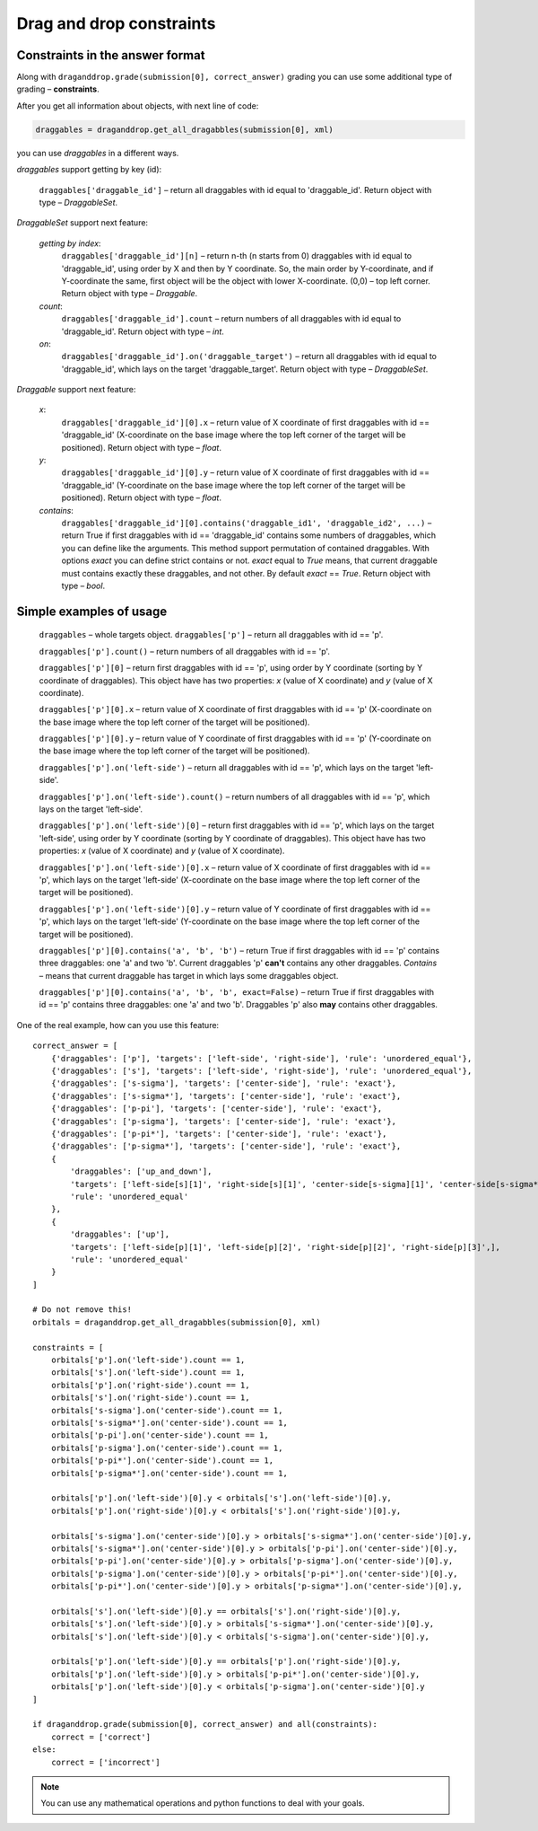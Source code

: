 *************************
Drag and drop constraints
*************************

.. module:: drag_and_drop_constraints

Сonstraints in the answer format
================================

Along with ``draganddrop.grade(submission[0], correct_answer)`` grading you can use some additional type of grading – **constraints**.

After you get all information about objects, with next line of code:

.. code-block:: python

    draggables = draganddrop.get_all_dragabbles(submission[0], xml)

you can use `draggables` in a different ways.

`draggables` support getting by key (id):

    ``draggables['draggable_id']`` – return all draggables with id equal to 'draggable_id'.
    Return object with type – `DraggableSet`.

`DraggableSet` support next feature:

    `getting by index`:
        ``draggables['draggable_id'][n]`` – return n-th (n starts from 0) draggables with id equal to 'draggable_id', using order by X and then by Y coordinate. So, the main order by Y-coordinate, and if Y-coordinate the same, first object will be the object with lower X-coordinate. (0,0) – top left corner.
        Return object with type – `Draggable`.

    `count`:
        ``draggables['draggable_id'].count`` – return numbers of all draggables with id equal to 'draggable_id'.
        Return object with type – `int`.

    `on`:
        ``draggables['draggable_id'].on('draggable_target')`` – return all draggables with id equal to 'draggable_id', which lays on the target 'draggable_target'.
        Return object with type – `DraggableSet`.

`Draggable` support next feature:

    `x`:
        ``draggables['draggable_id'][0].x`` – return value of X coordinate of first draggables with id == 'draggable_id' (X-coordinate on the base image where the top left corner of the target will be positioned).
        Return object with type – `float`.
    `y`:
        ``draggables['draggable_id'][0].y`` – return value of X coordinate of first draggables with id == 'draggable_id' (Y-coordinate on the base image where the top left corner of the target will be positioned).
        Return object with type – `float`.

    `contains`:
        ``draggables['draggable_id'][0].contains('draggable_id1', 'draggable_id2', ...)`` – return True if first draggables with id == 'draggable_id' contains some numbers of draggables, which you can define like the arguments. This method support permutation of contained draggables.
        With options `exact` you can define strict contains or not. `exact` equal to `True` means, that current draggable must contains exactly these draggables, and not other. By default `exact` == `True`.
        Return object with type – `bool`.


Simple examples of usage
========================

    ``draggables`` – whole targets object. 
    ``draggables['p']`` – return all draggables with id == 'p'.

    ``draggables['p'].count()`` – return numbers of all draggables with id == 'p'.

    ``draggables['p'][0]`` – return first draggables with id == 'p', using order by Y coordinate (sorting by Y coordinate of draggables). This object have has two properties: `x` (value of X coordinate) and `y` (value of X coordinate).

    ``draggables['p'][0].x`` – return value of X coordinate of first draggables with id == 'p' (X-coordinate on the base image where the top left corner of the target will be positioned).

    ``draggables['p'][0].y`` – return value of Y coordinate of first draggables with id == 'p' (Y-coordinate on the base image where the top left corner of the target will be positioned).

    ``draggables['p'].on('left-side')`` – return all draggables with id == 'p', which lays on the target 'left-side'.

    ``draggables['p'].on('left-side').count()`` – return numbers of all draggables with id == 'p', which lays on the target 'left-side'.
    
    ``draggables['p'].on('left-side')[0]`` – return first draggables with id == 'p', which lays on the target 'left-side', using order by Y coordinate (sorting by Y coordinate of draggables). This object have has two properties: `x` (value of X coordinate) and `y` (value of X coordinate).

    ``draggables['p'].on('left-side')[0].x`` – return value of X coordinate of first draggables with id == 'p', which lays on the target 'left-side' (X-coordinate on the base image where the top left corner of the target will be positioned).

    ``draggables['p'].on('left-side')[0].y`` – return value of Y coordinate of first draggables with id == 'p', which lays on the target 'left-side' (Y-coordinate on the base image where the top left corner of the target will be positioned).

    ``draggables['p'][0].contains('a', 'b', 'b')`` – return True if first draggables with id == 'p' contains three draggables: one 'a' and two 'b'. Current draggables 'p' **can't** contains any other draggables. `Contains` – means that current draggable has target in which lays some draggables object.

    ``draggables['p'][0].contains('a', 'b', 'b', exact=False)`` – return True if first draggables with id == 'p' contains three draggables: one 'a' and two 'b'. Draggables 'p' also **may** contains other draggables.

One of the real example, how can you use this feature::

    correct_answer = [
        {'draggables': ['p'], 'targets': ['left-side', 'right-side'], 'rule': 'unordered_equal'},
        {'draggables': ['s'], 'targets': ['left-side', 'right-side'], 'rule': 'unordered_equal'},
        {'draggables': ['s-sigma'], 'targets': ['center-side'], 'rule': 'exact'},
        {'draggables': ['s-sigma*'], 'targets': ['center-side'], 'rule': 'exact'},
        {'draggables': ['p-pi'], 'targets': ['center-side'], 'rule': 'exact'},
        {'draggables': ['p-sigma'], 'targets': ['center-side'], 'rule': 'exact'},
        {'draggables': ['p-pi*'], 'targets': ['center-side'], 'rule': 'exact'},
        {'draggables': ['p-sigma*'], 'targets': ['center-side'], 'rule': 'exact'},
        {
            'draggables': ['up_and_down'],
            'targets': ['left-side[s][1]', 'right-side[s][1]', 'center-side[s-sigma][1]', 'center-side[s-sigma*][1]', 'center-side[p-pi][1]', 'center-side[p-pi][2]'],
            'rule': 'unordered_equal'
        },
        {
            'draggables': ['up'],
            'targets': ['left-side[p][1]', 'left-side[p][2]', 'right-side[p][2]', 'right-side[p][3]',],
            'rule': 'unordered_equal'
        }
    ]

    # Do not remove this!
    orbitals = draganddrop.get_all_dragabbles(submission[0], xml) 

    constraints = [
        orbitals['p'].on('left-side').count == 1,
        orbitals['s'].on('left-side').count == 1,
        orbitals['p'].on('right-side').count == 1,
        orbitals['s'].on('right-side').count == 1,
        orbitals['s-sigma'].on('center-side').count == 1,
        orbitals['s-sigma*'].on('center-side').count == 1,
        orbitals['p-pi'].on('center-side').count == 1,
        orbitals['p-sigma'].on('center-side').count == 1,
        orbitals['p-pi*'].on('center-side').count == 1,
        orbitals['p-sigma*'].on('center-side').count == 1,

        orbitals['p'].on('left-side')[0].y < orbitals['s'].on('left-side')[0].y,
        orbitals['p'].on('right-side')[0].y < orbitals['s'].on('right-side')[0].y,

        orbitals['s-sigma'].on('center-side')[0].y > orbitals['s-sigma*'].on('center-side')[0].y,
        orbitals['s-sigma*'].on('center-side')[0].y > orbitals['p-pi'].on('center-side')[0].y,
        orbitals['p-pi'].on('center-side')[0].y > orbitals['p-sigma'].on('center-side')[0].y,
        orbitals['p-sigma'].on('center-side')[0].y > orbitals['p-pi*'].on('center-side')[0].y,
        orbitals['p-pi*'].on('center-side')[0].y > orbitals['p-sigma*'].on('center-side')[0].y,

        orbitals['s'].on('left-side')[0].y == orbitals['s'].on('right-side')[0].y,
        orbitals['s'].on('left-side')[0].y > orbitals['s-sigma*'].on('center-side')[0].y,
        orbitals['s'].on('left-side')[0].y < orbitals['s-sigma'].on('center-side')[0].y,

        orbitals['p'].on('left-side')[0].y == orbitals['p'].on('right-side')[0].y,
        orbitals['p'].on('left-side')[0].y > orbitals['p-pi*'].on('center-side')[0].y,
        orbitals['p'].on('left-side')[0].y < orbitals['p-sigma'].on('center-side')[0].y
    ]

    if draganddrop.grade(submission[0], correct_answer) and all(constraints):
        correct = ['correct']
    else:
        correct = ['incorrect']

.. note::

    You can use any mathematical operations and python functions to deal with your goals.
